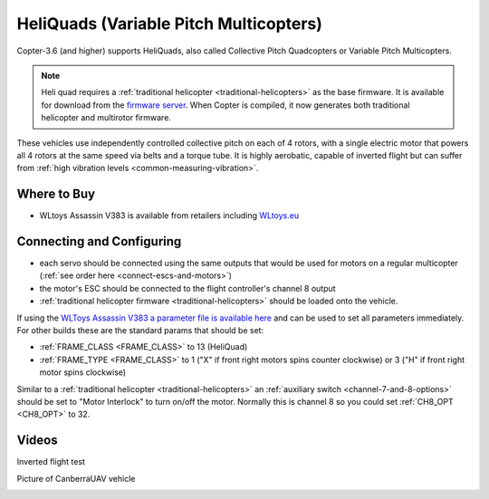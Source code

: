 .. _heliquads:

=======================================
HeliQuads (Variable Pitch Multicopters)
=======================================

..  youtube:: J6WJSXm7zWQ
    :width: 100%

Copter-3.6 (and higher) supports HeliQuads, also called Collective Pitch Quadcopters or Variable Pitch Multicopters.

.. note:: Heli quad requires a :ref:`traditional helicopter <traditional-helicopters>` as the base firmware. It is available for download from the `firmware server <http://firmware.ardupilot.org/>`__. When Copter is compiled, it now generates both traditional helicopter and multirotor firmware.

These vehicles use independently controlled collective pitch on each of 4 rotors, with a single electric motor that powers all 4 rotors at the same speed via belts and a torque tube.
It is highly aerobatic, capable of inverted flight but can suffer from :ref:`high vibration levels <common-measuring-vibration>`.

Where to Buy
============

- WLtoys Assassin V383 is available from retailers including `WLtoys.eu <https://wltoys.eu/wltoys-v383>`__

Connecting and Configuring
==========================

.. image:: ../images/heliquad-pixhawk.png
    :target: ../_images/heliquad-pixhawk.png
    :width: 500px

- each servo should be connected using the same outputs that would be used for motors on a regular multicopter (:ref:`see order here <connect-escs-and-motors>`)
- the motor's ESC should be connected to the flight controller's channel 8 output
- :ref:`traditional helicopter firmware <traditional-helicopters>` should be loaded onto the vehicle.

If using the `WLToys Assassin V383 a parameter file is available here <https://github.com/ArduPilot/ardupilot/blob/master/Tools/Frame_params/WLToys_V383_HeliQuad.param>`__ and can be used to set all parameters immediately.
For other builds these are the standard params that should be set:

- :ref:`FRAME_CLASS <FRAME_CLASS>` to 13 (HeliQuad)
- :ref:`FRAME_TYPE <FRAME_CLASS>` to 1 ("X" if front right motors spins counter clockwise) or 3 ("H" if front right motor spins clockwise)

Similar to a :ref:`traditional helicopter <traditional-helicopters>` an :ref:`auxiliary switch <channel-7-and-8-options>` should be set to "Motor Interlock" to turn on/off the motor.  Normally this is channel 8 so you could set :ref:`CH8_OPT <CH8_OPT>` to 32.

Videos
======

Inverted flight test

..  youtube:: 1yEWhOULeGM

Picture of CanberraUAV vehicle

.. image:: ../images/heliquad-canberrauav.jpg


